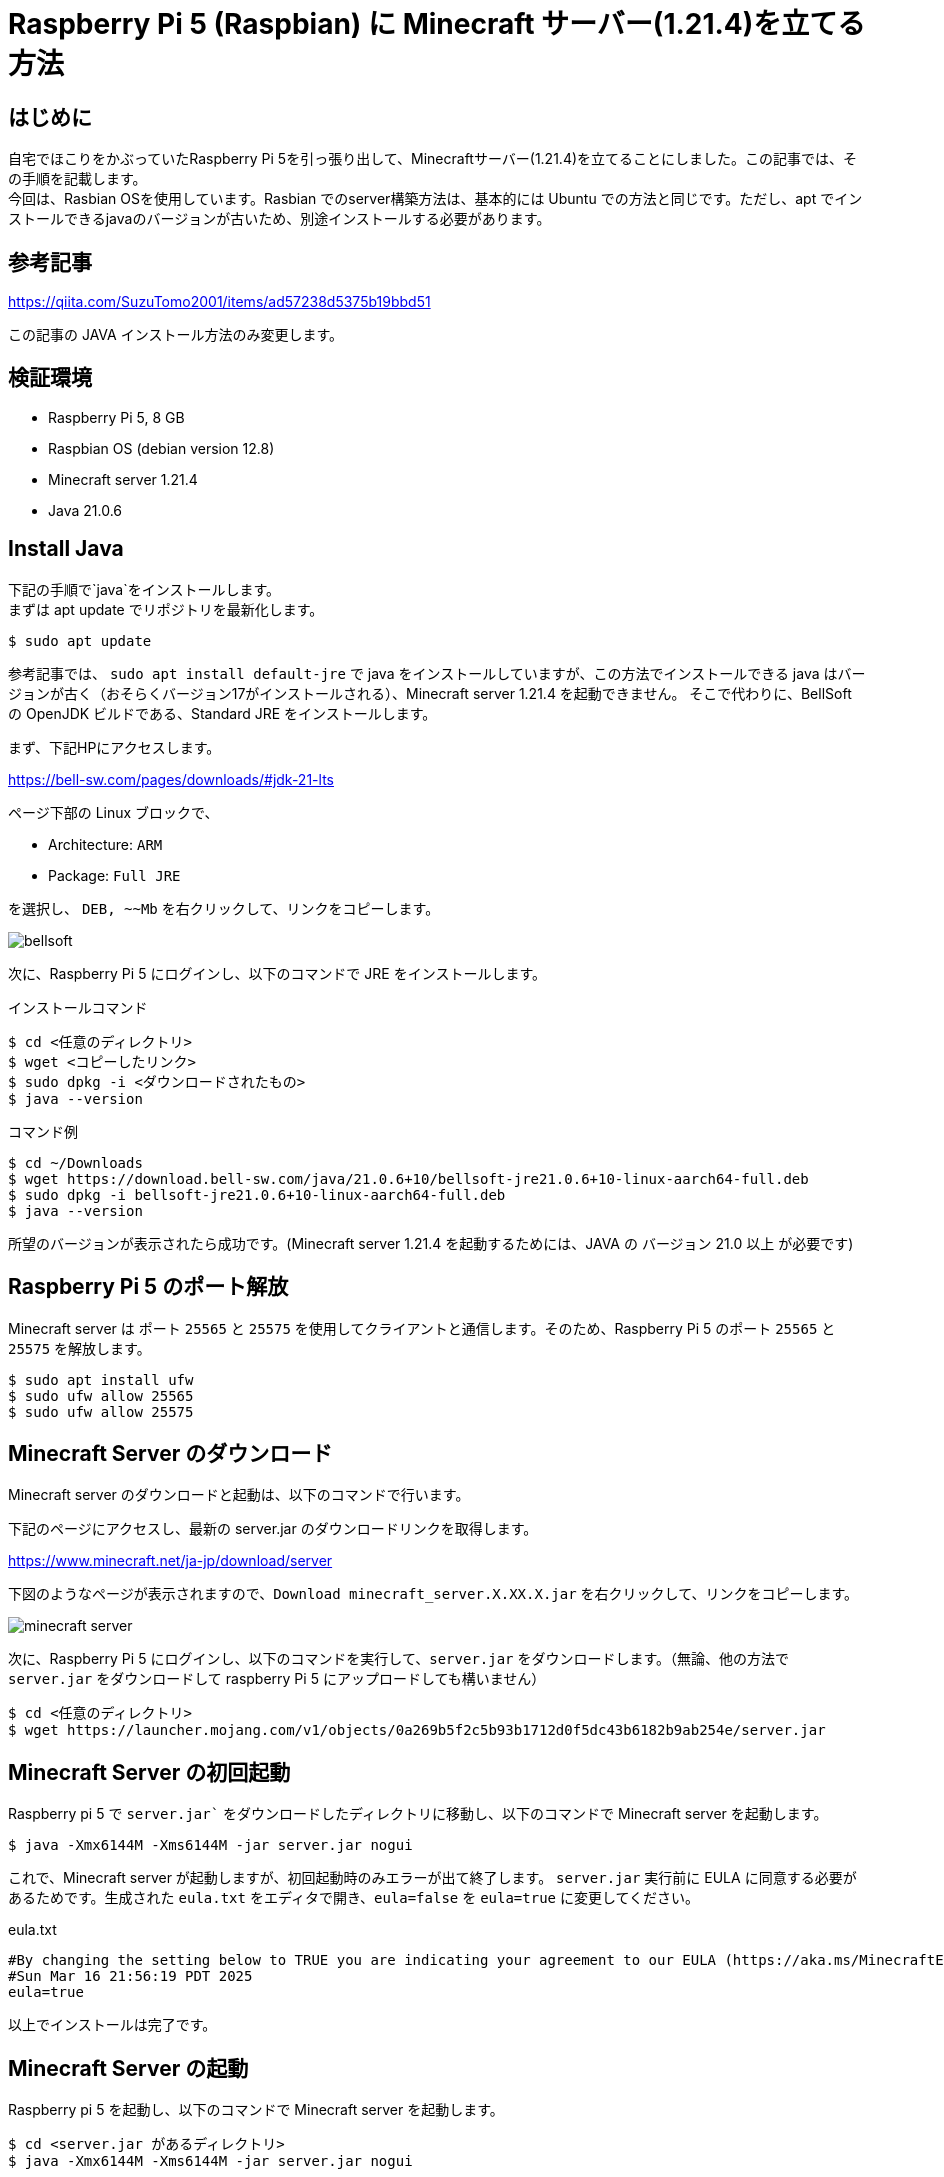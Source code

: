 :description: Raspberry Pi 5にMinecraftサーバーを立てる方法について記載します。

= Raspberry Pi 5 (Raspbian) に Minecraft サーバー(1.21.4)を立てる方法

== はじめに

自宅でほこりをかぶっていたRaspberry Pi 5を引っ張り出して、Minecraftサーバー(1.21.4)を立てることにしました。この記事では、その手順を記載します。 +
今回は、Rasbian OSを使用しています。Rasbian でのserver構築方法は、基本的には Ubuntu での方法と同じです。ただし、apt でインストールできるjavaのバージョンが古いため、別途インストールする必要があります。

== 参考記事

https://qiita.com/SuzuTomo2001/items/ad57238d5375b19bbd51

この記事の JAVA インストール方法のみ変更します。

== 検証環境

* Raspberry Pi 5, 8 GB
* Raspbian OS (debian version 12.8)
* Minecraft server 1.21.4
* Java 21.0.6

== Install Java

下記の手順で`java`をインストールします。 +
まずは apt update でリポジトリを最新化します。

[%linenums,sh]
----
$ sudo apt update
----

参考記事では、 `sudo apt install default-jre` で java をインストールしていますが、この方法でインストールできる java はバージョンが古く（おそらくバージョン17がインストールされる）、Minecraft server 1.21.4 を起動できません。
そこで代わりに、BellSoft の OpenJDK ビルドである、Standard JRE をインストールします。

まず、下記HPにアクセスします。

====
https://bell-sw.com/pages/downloads/#jdk-21-lts
====

ページ下部の Linux ブロックで、

* Architecture: `ARM`
* Package: `Full JRE`

を選択し、 `DEB, ~~Mb` を右クリックして、リンクをコピーします。

image::Game/bellsoft.png[]


次に、Raspberry Pi 5 にログインし、以下のコマンドで JRE をインストールします。

.インストールコマンド
[%linenums,sh]
----
$ cd <任意のディレクトリ>
$ wget <コピーしたリンク>
$ sudo dpkg -i <ダウンロードされたもの>
$ java --version
----

.コマンド例
[%linenums,sh]
----
$ cd ~/Downloads
$ wget https://download.bell-sw.com/java/21.0.6+10/bellsoft-jre21.0.6+10-linux-aarch64-full.deb
$ sudo dpkg -i bellsoft-jre21.0.6+10-linux-aarch64-full.deb
$ java --version
----

所望のバージョンが表示されたら成功です。(Minecraft server 1.21.4 を起動するためには、JAVA の バージョン 21.0 以上 が必要です)

== Raspberry Pi 5 のポート解放

Minecraft server は ポート `25565` と `25575` を使用してクライアントと通信します。そのため、Raspberry Pi 5 のポート `25565` と `25575` を解放します。

[%linenums,sh]
----
$ sudo apt install ufw
$ sudo ufw allow 25565
$ sudo ufw allow 25575
----

== Minecraft Server のダウンロード

Minecraft server のダウンロードと起動は、以下のコマンドで行います。

下記のページにアクセスし、最新の server.jar のダウンロードリンクを取得します。

====
https://www.minecraft.net/ja-jp/download/server
====

下図のようなページが表示されますので、`Download minecraft_server.X.XX.X.jar` を右クリックして、リンクをコピーします。

image::Game/minecraft_server.png[]

次に、Raspberry Pi 5 にログインし、以下のコマンドを実行して、`server.jar` をダウンロードします。（無論、他の方法で `server.jar` をダウンロードして raspberry Pi 5 にアップロードしても構いません）

[%linenums,sh]
----
$ cd <任意のディレクトリ>
$ wget https://launcher.mojang.com/v1/objects/0a269b5f2c5b93b1712d0f5dc43b6182b9ab254e/server.jar
----


== Minecraft Server の初回起動

Raspberry pi 5 で `server.jar`` をダウンロードしたディレクトリに移動し、以下のコマンドで Minecraft server を起動します。

[%linenums,sh]
----
$ java -Xmx6144M -Xms6144M -jar server.jar nogui
----

これで、Minecraft server が起動しますが、初回起動時のみエラーが出て終了します。 `server.jar` 実行前に EULA に同意する必要があるためです。生成された `eula.txt` をエディタで開き、`eula=false` を `eula=true` に変更してください。

.eula.txt
[%linenums,sh]
----
#By changing the setting below to TRUE you are indicating your agreement to our EULA (https://aka.ms/MinecraftEULA).
#Sun Mar 16 21:56:19 PDT 2025
eula=true
----

以上でインストールは完了です。

== Minecraft Server の起動

Raspberry pi 5 を起動し、以下のコマンドで Minecraft server を起動します。

[%linenums,sh]
----
$ cd <server.jar があるディレクトリ>
$ java -Xmx6144M -Xms6144M -jar server.jar nogui
----

ここで、-Xmx6144M と -Xms6144M は、それぞれ最大メモリと最小メモリを指定しています。これは、Raspberry Pi 5 のメモリ容量に合わせて変更してください。

== おわりに

以上で、Raspberry Pi 5 に Minecraft server を立てる方法を記載しました。Minecraft server 1.21.4 を起動するためには、JAVA の バージョン 21.0 以上 が必要です。そのため、aptでインストールできる default-jre ではなく、BellSoft の OpenJDK ビルドである、Standard JRE をインストールしてください。 +

ご質問等があれば、コメント欄にお願いします。